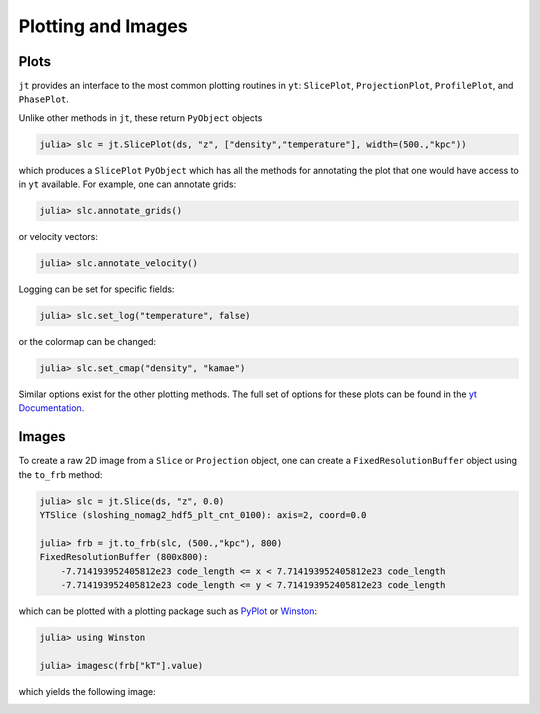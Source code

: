 .. _plotting-and-images:

Plotting and Images
===================

.. _plots:

Plots
-----

``jt`` provides an interface to the most common plotting routines in ``yt``: ``SlicePlot``,
``ProjectionPlot``, ``ProfilePlot``, and ``PhasePlot``.

Unlike other methods in ``jt``, these return ``PyObject`` objects

.. code-block:: julia

    julia> slc = jt.SlicePlot(ds, "z", ["density","temperature"], width=(500.,"kpc"))

.. image:: ../images/slice_density.png

.. image:: ../images/slice_temperature.png

which produces a ``SlicePlot`` ``PyObject`` which has all the methods for annotating the plot
that one would have access to in ``yt`` available. For example, one can annotate grids:

.. code-block:: julia

    julia> slc.annotate_grids()

.. image:: ../images/slice_density_grids.png

.. image:: ../images/slice_temperature_grids.png

or velocity vectors:

.. code-block:: julia

    julia> slc.annotate_velocity()

.. image:: ../images/slice_density_velocity.png

.. image:: ../images/slice_temperature_velocity.png

Logging can be set for specific fields:

.. code-block:: julia

    julia> slc.set_log("temperature", false)

.. image:: ../images/slice_temperature_linear.png

or the colormap can be changed:

.. code-block:: julia

    julia> slc.set_cmap("density", "kamae")

.. image:: ../images/slice_density_colormap.png

Similar options exist for the other plotting methods. The full set of options for these plots can
be found in the `yt Documentation <http://yt-project.org/docs/dev-3.0/visualizing/plots.html>`_.

.. _images:

Images
------

To create a raw 2D image from a ``Slice`` or ``Projection`` object,
one can create a ``FixedResolutionBuffer`` object using the ``to_frb`` method:

.. code-block:: julia

    julia> slc = jt.Slice(ds, "z", 0.0)
    YTSlice (sloshing_nomag2_hdf5_plt_cnt_0100): axis=2, coord=0.0

    julia> frb = jt.to_frb(slc, (500.,"kpc"), 800)
    FixedResolutionBuffer (800x800):
        -7.714193952405812e23 code_length <= x < 7.714193952405812e23 code_length
        -7.714193952405812e23 code_length <= y < 7.714193952405812e23 code_length

which can be plotted with a plotting package such as
`PyPlot <http://github.com/stevengj/PyPlot.jl>`_ or `Winston <http://github.com/nolta/Winston.jl>`_:

.. code-block:: julia

    julia> using Winston

    julia> imagesc(frb["kT"].value)

which yields the following image:

.. image:: ../images/winston.png